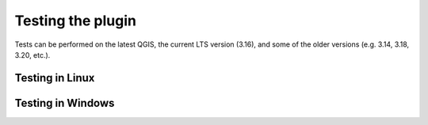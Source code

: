 .. _plugin_tests-label:

Testing the plugin
==================

Tests can be performed on the latest QGIS, the current LTS version (3.16), and some of the older versions (e.g.
3.14, 3.18, 3.20, etc.).

Testing in Linux
----------------


Testing in Windows
------------------

